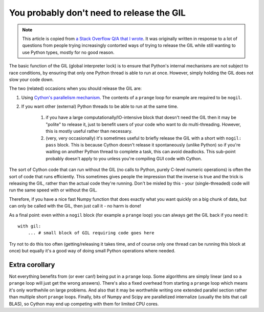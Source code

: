 You probably don't need to release the GIL
==========================================

.. Note::

  This article is copied from `a Stack Overflow Q/A that I wrote <https://stackoverflow.com/a/65834961/>`_. It was originally written in response to a lot of questions from people trying
  increasingly contorted ways of trying to release the GIL while still wanting to use Python
  types, mostly for no good reason.

The basic function of the GIL (global interpreter lock) is to ensure that Python's internal mechanisms are not subject to race conditions, by ensuring that only one Python thread is able to run at once. However, simply holding the GIL does not slow your code down.

The two (related) occasions when you should release the GIL are:

#. Using `Cython's parallelism mechanism <https://cython.readthedocs.io/en/latest/src/userguide/parallelism.html>`_. The contents of a ``prange`` loop for example are required to be ``nogil``.

#. If you want other (external) Python threads to be able to run at the same time.

    #. if you have a large computationally/IO-intensive block that doesn't need the GIL then it may be "polite" to release it, just to benefit users of your code who want to do multi-threading. However, this is mostly useful rather than necessary.

    #. (very, very occasionally) it's sometimes useful to briefly release the GIL with a short with ``nogil: pass`` block. This is because Cython doesn't release it spontaneously (unlike Python) so if you're waiting on another Python thread to complete a task, this can avoid deadlocks. This sub-point probably doesn't apply to you unless you're compiling GUI code with Cython.

The sort of Cython code that can run without the GIL (no calls to Python, purely C-level numeric operations) is often the sort of code that runs efficiently. This sometimes gives people the impression that the inverse is true and the trick is releasing the GIL, rather than the actual code they're running. Don't be misled by this - your (single-threaded) code will run the same speed with or without the GIL.

Therefore, if you have a nice fast Numpy function that does exactly what you want quickly on a big chunk of data, but can only be called with the GIL, then just call it - no harm is done!

As a final point: even within a ``nogil`` block (for example a ``prange`` loop) you can always get the GIL back if you need it::

  with gil:
      ... # small block of GIL requiring code goes here

Try not to do this too often (getting/releasing it takes time, and of course only one thread can be running this block at once) but equally it's a good way of doing small Python operations where needed.

Extra corollary
---------------

Not everything benefits from (or ever can!) being put in a ``prange`` loop. Some algorithms are
simply linear (and so a ``prange`` loop will just get the wrong answers). There's also a fixed
overhead from starting a ``prange`` loop which means it's only worthwhile on large problems.
And also that it may be worthwhile writing one extended parallel section rather than multiple
short ``prange`` loops. Finally, bits of Numpy and Scipy are parallelized internalize (usually
the bits that call BLAS), so Cython may end up competing with them for limited CPU cores.

